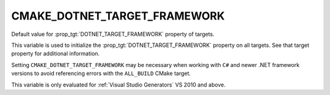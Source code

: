 CMAKE_DOTNET_TARGET_FRAMEWORK
-----------------------------

.. versionadded:: 3.17

Default value for :prop_tgt:`DOTNET_TARGET_FRAMEWORK` property of
targets.

This variable is used to initialize the
:prop_tgt:`DOTNET_TARGET_FRAMEWORK` property on all targets. See that
target property for additional information.

Setting ``CMAKE_DOTNET_TARGET_FRAMEWORK`` may be necessary
when working with ``C#`` and newer .NET framework versions to
avoid referencing errors with the ``ALL_BUILD`` CMake target.

This variable is only evaluated for :ref:`Visual Studio Generators`
VS 2010 and above.
